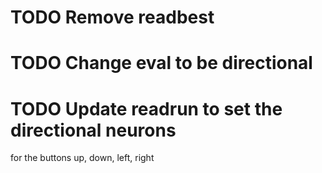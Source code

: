 * TODO Remove readbest
* TODO Change eval to be directional
* TODO Update readrun to set the directional neurons 
  for the buttons up, down, left, right
